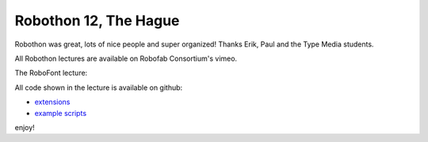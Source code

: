 Robothon 12, The Hague
======================

Robothon was great, lots of nice people and super organized!
Thanks Erik, Paul and the Type Media students.

.. Continue Reading

All Robothon lectures are available on Robofab Consortium's vimeo.

The RoboFont lecture:

.. raw:: html

    <iframe src="html://player.vimeo.com/video/38350056" width="500" height="375" webkitallowfullscreen mozallowfullscreen allowfullscreen></iframe>


All code shown in the lecture is available on github:

* `extensions <https://github.com/typemytype/RoboFontExtensions>`_
* `example scripts <https://github.com/typemytype/RoboFontExamples>`_

enjoy!